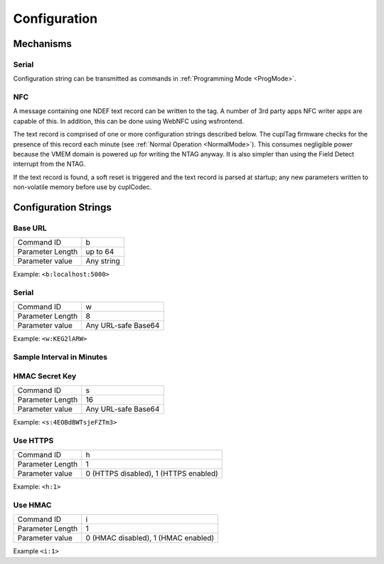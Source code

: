 Configuration
----------------

Mechanisms
~~~~~~~~~~~~

Serial
**********

Configuration string can be transmitted as commands in :ref:`Programming Mode <ProgMode>`.

NFC
*******

A message containing one NDEF text record can be written to the tag. A number of 3rd party apps NFC writer
apps are capable of this. In addition, this can be done using WebNFC using wsfrontend.

The text record is comprised of one or more configuration strings described below. The cuplTag firmware
checks for the presence of this record each minute (see :ref:`Normal Operation <NormalMode>`). This consumes
negligible power because the VMEM domain is powered up for writing the NTAG anyway. It is also simpler than
using the Field Detect interrupt from the NTAG.

If the text record is found, a soft reset is triggered and the text record is parsed at startup;
any new parameters written to non-volatile memory before use by cuplCodec.

Configuration Strings
~~~~~~~~~~~~~~~~~~~~~~~

Base URL
*********

+------------------+---------------------+
| Command ID       | b                   |
+------------------+---------------------+
| Parameter Length | up to 64            |
+------------------+---------------------+
| Parameter value  | Any string          |
+------------------+---------------------+

Example: ``<b:localhost:5000>``

Serial
********

+------------------+---------------------+
| Command ID       | w                   |
+------------------+---------------------+
| Parameter Length | 8                   |
+------------------+---------------------+
| Parameter value  | Any URL-safe Base64 |
+------------------+---------------------+

Example: ``<w:KEG2lARW>``

Sample Interval in Minutes
****************************


HMAC Secret Key
*****************

+------------------+---------------------+
| Command ID       | s                   |
+------------------+---------------------+
| Parameter Length | 16                  |
+------------------+---------------------+
| Parameter value  | Any URL-safe Base64 |
+------------------+---------------------+

Example: ``<s:4EOBdBWTsjeFZTm3>``

Use HTTPS
***********

+------------------+---------------------------------------+
| Command ID       | h                                     |
+------------------+---------------------------------------+
| Parameter Length | 1                                     |
+------------------+---------------------------------------+
| Parameter value  | 0 (HTTPS disabled), 1 (HTTPS enabled) |
+------------------+---------------------------------------+

Example: ``<h:1>``


Use HMAC
************

+------------------+---------------------------------------+
| Command ID       | i                                     |
+------------------+---------------------------------------+
| Parameter Length | 1                                     |
+------------------+---------------------------------------+
| Parameter value  | 0 (HMAC disabled), 1 (HMAC enabled)   |
+------------------+---------------------------------------+

Example ``<i:1>``
